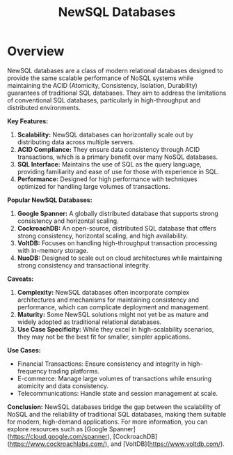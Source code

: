:PROPERTIES:
:ID:       e1ce3df0-0337-4f65-a9d7-edc361d88075
:END:
#+title: NewSQL Databases
#+filetags: :database:

* Overview

NewSQL databases are a class of modern relational databases designed to provide the same scalable performance of NoSQL systems while maintaining the ACID (Atomicity, Consistency, Isolation, Durability) guarantees of traditional SQL databases. They aim to address the limitations of conventional SQL databases, particularly in high-throughput and distributed environments.

*Key Features:*
1. *Scalability:* NewSQL databases can horizontally scale out by distributing data across multiple servers.
2. *ACID Compliance:* They ensure data consistency through ACID transactions, which is a primary benefit over many NoSQL databases.
3. *SQL Interface:* Maintains the use of SQL as the query language, providing familiarity and ease of use for those with experience in SQL.
4. *Performance:* Designed for high performance with techniques optimized for handling large volumes of transactions.

*Popular NewSQL Databases:*
1. *Google Spanner:* A globally distributed database that supports strong consistency and horizontal scaling.
2. *CockroachDB:* An open-source, distributed SQL database that offers strong consistency, horizontal scaling, and high availability.
3. *VoltDB:* Focuses on handling high-throughput transaction processing with in-memory storage.
4. *NuoDB:* Designed to scale out on cloud architectures while maintaining strong consistency and transactional integrity.

*Caveats:*
1. *Complexity:* NewSQL databases often incorporate complex architectures and mechanisms for maintaining consistency and performance, which can complicate deployment and management.
2. *Maturity:* Some NewSQL solutions might not yet be as mature and widely adopted as traditional relational databases.
3. *Use Case Specificity:* While they excel in high-scalability scenarios, they may not be the best fit for smaller, simpler applications.

*Use Cases:*
- Financial Transactions: Ensure consistency and integrity in high-frequency trading platforms.
- E-commerce: Manage large volumes of transactions while ensuring atomicity and data consistency.
- Telecommunications: Handle state and session management at scale.

*Conclusion:*
NewSQL databases bridge the gap between the scalability of NoSQL and the reliability of traditional SQL databases, making them suitable for modern, high-demand applications. For more information, you can explore resources such as [Google Spanner](https://cloud.google.com/spanner), [CockroachDB](https://www.cockroachlabs.com/), and [VoltDB](https://www.voltdb.com/).

